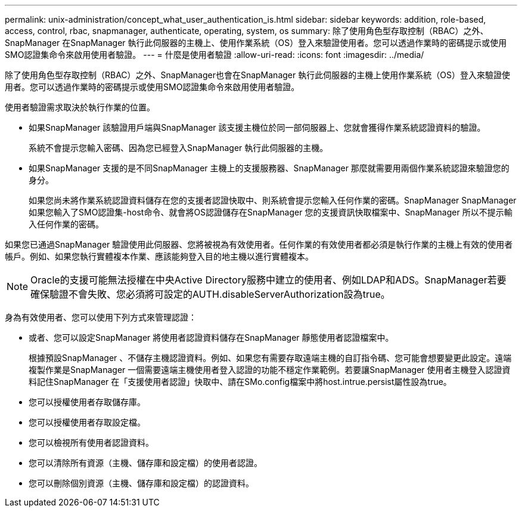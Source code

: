 ---
permalink: unix-administration/concept_what_user_authentication_is.html 
sidebar: sidebar 
keywords: addition, role-based, access, control, rbac, snapmanager, authenticate, operating, system, os 
summary: 除了使用角色型存取控制（RBAC）之外、SnapManager 在SnapManager 執行此伺服器的主機上、使用作業系統（OS）登入來驗證使用者。您可以透過作業時的密碼提示或使用SMO認證集命令來啟用使用者驗證。 
---
= 什麼是使用者驗證
:allow-uri-read: 
:icons: font
:imagesdir: ../media/


[role="lead"]
除了使用角色型存取控制（RBAC）之外、SnapManager也會在SnapManager 執行此伺服器的主機上使用作業系統（OS）登入來驗證使用者。您可以透過作業時的密碼提示或使用SMO認證集命令來啟用使用者驗證。

使用者驗證需求取決於執行作業的位置。

* 如果SnapManager 該驗證用戶端與SnapManager 該支援主機位於同一部伺服器上、您就會獲得作業系統認證資料的驗證。
+
系統不會提示您輸入密碼、因為您已經登入SnapManager 執行此伺服器的主機。

* 如果SnapManager 支援的是不同SnapManager 主機上的支援服務器、SnapManager 那麼就需要用兩個作業系統認證來驗證您的身分。
+
如果您尚未將作業系統認證資料儲存在您的支援者認證快取中、則系統會提示您輸入任何作業的密碼。SnapManager SnapManager如果您輸入了SMO認證集-host命令、就會將OS認證儲存在SnapManager 您的支援資訊快取檔案中、SnapManager 所以不提示輸入任何作業的密碼。



如果您已通過SnapManager 驗證使用此伺服器、您將被視為有效使用者。任何作業的有效使用者都必須是執行作業的主機上有效的使用者帳戶。例如、如果您執行實體複本作業、應該能夠登入目的地主機以進行實體複本。


NOTE: Oracle的支援可能無法授權在中央Active Directory服務中建立的使用者、例如LDAP和ADS。SnapManager若要確保驗證不會失敗、您必須將可設定的AUTH.disableServerAuthorization設為true。

身為有效使用者、您可以使用下列方式來管理認證：

* 或者、您可以設定SnapManager 將使用者認證資料儲存在SnapManager 靜態使用者認證檔案中。
+
根據預設SnapManager 、不儲存主機認證資料。例如、如果您有需要存取遠端主機的自訂指令碼、您可能會想要變更此設定。遠端複製作業是SnapManager 一個需要遠端主機使用者登入認證的功能不穩定作業範例。若要讓SnapManager 使用者主機登入認證資料記住SnapManager 在「支援使用者認證」快取中、請在SMo.config檔案中將host.intrue.persist屬性設為true。

* 您可以授權使用者存取儲存庫。
* 您可以授權使用者存取設定檔。
* 您可以檢視所有使用者認證資料。
* 您可以清除所有資源（主機、儲存庫和設定檔）的使用者認證。
* 您可以刪除個別資源（主機、儲存庫和設定檔）的認證資料。


